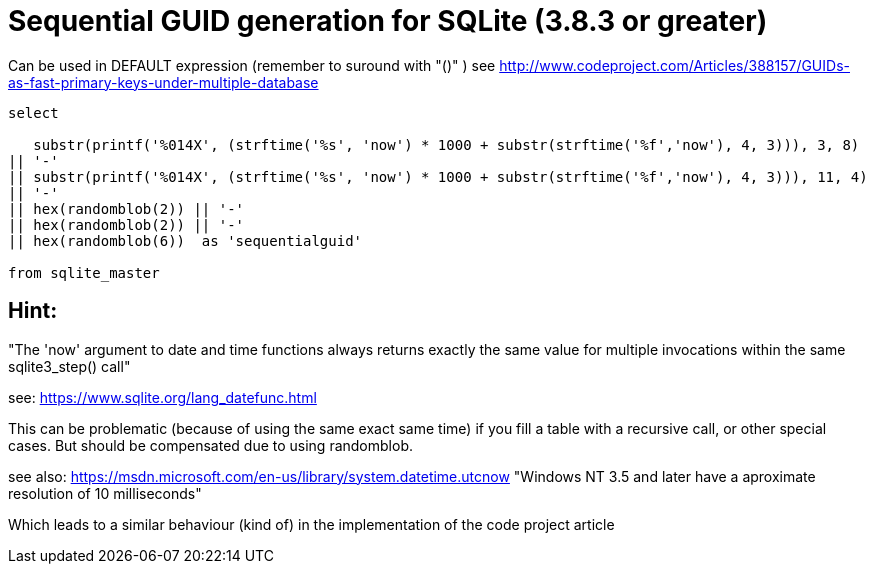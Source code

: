 = Sequential GUID generation for SQLite (3.8.3 or greater)
:hp-tags: SQLite, Sequential, GUID


Can be used in DEFAULT expression (remember to suround with "()" )
see http://www.codeproject.com/Articles/388157/GUIDs-as-fast-primary-keys-under-multiple-database

```sql
select

   substr(printf('%014X', (strftime('%s', 'now') * 1000 + substr(strftime('%f','now'), 4, 3))), 3, 8)
|| '-'
|| substr(printf('%014X', (strftime('%s', 'now') * 1000 + substr(strftime('%f','now'), 4, 3))), 11, 4)
|| '-'
|| hex(randomblob(2)) || '-'
|| hex(randomblob(2)) || '-'
|| hex(randomblob(6))  as 'sequentialguid'

from sqlite_master
```

== Hint: 
"The 'now' argument to date and time functions always returns exactly the same 
value for multiple invocations within the same sqlite3_step() call"

see: https://www.sqlite.org/lang_datefunc.html

This can be problematic (because of using the same exact same time) if you fill a table with a 
recursive call, or other special cases. But should be compensated due to using randomblob.


see also: https://msdn.microsoft.com/en-us/library/system.datetime.utcnow
"Windows NT 3.5 and later have a aproximate resolution of 10 milliseconds"

Which leads to a similar behaviour (kind of) in the implementation of the code project article
